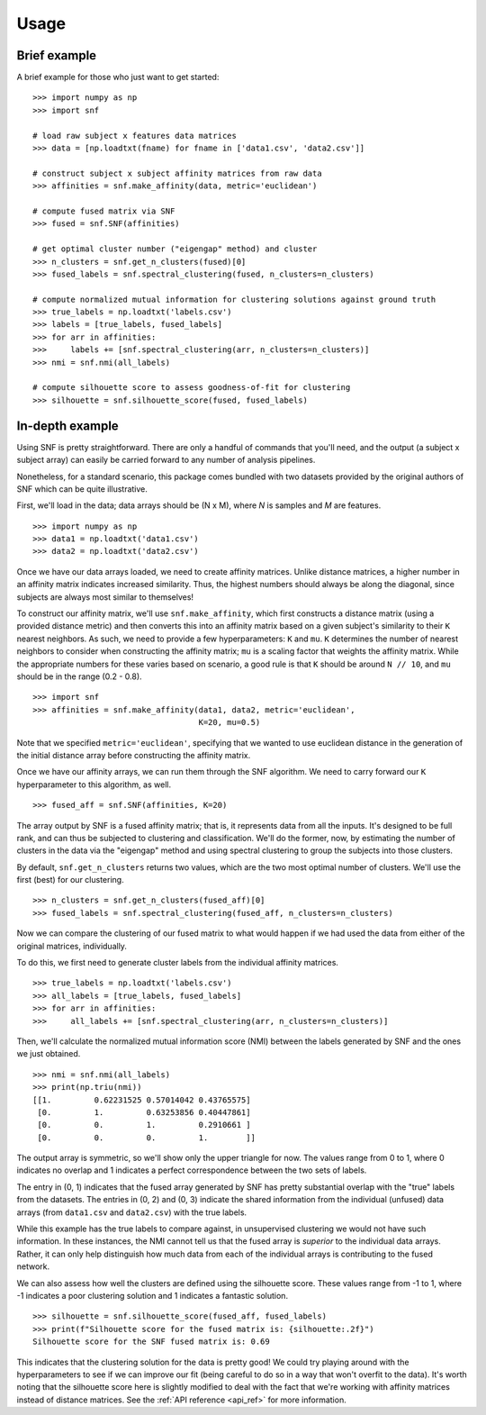 .. _usage_ref:

Usage
=====

Brief example
---------------

A brief example for those who just want to get started: ::

    >>> import numpy as np
    >>> import snf

    # load raw subject x features data matrices
    >>> data = [np.loadtxt(fname) for fname in ['data1.csv', 'data2.csv']]

    # construct subject x subject affinity matrices from raw data
    >>> affinities = snf.make_affinity(data, metric='euclidean')

    # compute fused matrix via SNF
    >>> fused = snf.SNF(affinities)

    # get optimal cluster number ("eigengap" method) and cluster
    >>> n_clusters = snf.get_n_clusters(fused)[0]
    >>> fused_labels = snf.spectral_clustering(fused, n_clusters=n_clusters)

    # compute normalized mutual information for clustering solutions against ground truth
    >>> true_labels = np.loadtxt('labels.csv')
    >>> labels = [true_labels, fused_labels]
    >>> for arr in affinities:
    >>>     labels += [snf.spectral_clustering(arr, n_clusters=n_clusters)]
    >>> nmi = snf.nmi(all_labels)

    # compute silhouette score to assess goodness-of-fit for clustering
    >>> silhouette = snf.silhouette_score(fused, fused_labels)

In-depth example
----------------

Using SNF is pretty straightforward. There are only a handful of commands that
you'll need, and the output (a subject x subject array) can easily be carried
forward to any number of analysis pipelines.

Nonetheless, for a standard scenario, this package comes bundled with two
datasets provided by the original authors of SNF which can be quite
illustrative.

First, we'll load in the data; data arrays should be (N x M), where `N` is
samples and `M` are features. ::

    >>> import numpy as np
    >>> data1 = np.loadtxt('data1.csv')
    >>> data2 = np.loadtxt('data2.csv')

Once we have our data arrays loaded, we need to create affinity matrices.
Unlike distance matrices, a higher number in an affinity matrix indicates
increased similarity. Thus, the highest numbers should always be along the
diagonal, since subjects are always most similar to themselves!

To construct our affinity matrix, we'll use ``snf.make_affinity``, which
first constructs a distance matrix (using a provided distance metric) and then
converts this into an affinity matrix based on a given subject's similarity to
their ``K`` nearest neighbors. As such, we need to provide a few
hyperparameters: ``K`` and ``mu``. ``K`` determines the number of nearest
neighbors to consider when constructing the affinity matrix; ``mu`` is a
scaling factor that weights the affinity matrix. While the appropriate numbers
for these varies based on scenario, a good rule is that ``K`` should be around
``N // 10``, and ``mu`` should be in the range (0.2 - 0.8). ::

    >>> import snf
    >>> affinities = snf.make_affinity(data1, data2, metric='euclidean',
                                       K=20, mu=0.5)

Note that we specified ``metric='euclidean'``, specifying that we wanted to use
euclidean distance in the generation of the initial distance array before
constructing the affinity matrix.

Once we have our affinity arrays, we can run them through the SNF algorithm. We
need to carry forward our ``K`` hyperparameter to this algorithm, as well. ::

    >>> fused_aff = snf.SNF(affinities, K=20)

The array output by SNF is a fused affinity matrix; that is, it represents
data from all the inputs. It's designed to be full rank, and can thus be
subjected to clustering and classification. We'll do the former, now, by
estimating the number of clusters in the data via the "eigengap" method and
using spectral clustering to group the subjects into those clusters.

By default, ``snf.get_n_clusters`` returns two values, which are the two most
optimal number of clusters. We'll use the first (best) for our clustering. ::

    >>> n_clusters = snf.get_n_clusters(fused_aff)[0]
    >>> fused_labels = snf.spectral_clustering(fused_aff, n_clusters=n_clusters)

Now we can compare the clustering of our fused matrix to what would happen if
we had used the data from either of the original matrices, individually.

To do this, we first need to generate cluster labels from the individual
affinity matrices. ::

    >>> true_labels = np.loadtxt('labels.csv')
    >>> all_labels = [true_labels, fused_labels]
    >>> for arr in affinities:
    >>>     all_labels += [snf.spectral_clustering(arr, n_clusters=n_clusters)]

Then, we'll calculate the normalized mutual information score (NMI) between the
labels generated by SNF and the ones we just obtained. ::

    >>> nmi = snf.nmi(all_labels)
    >>> print(np.triu(nmi))
    [[1.         0.62231525 0.57014042 0.43765575]
     [0.         1.         0.63253856 0.40447861]
     [0.         0.         1.         0.2910661 ]
     [0.         0.         0.         1.        ]]

The output array is symmetric, so we'll show only the upper triangle for now.
The values range from 0 to 1, where 0 indicates no overlap and 1 indicates a
perfect correspondence between the two sets of labels.

The entry in (0, 1) indicates that the fused array generated by SNF has pretty
substantial overlap with the "true" labels from the datasets. The entries in
(0, 2) and (0, 3) indicate the shared information from the individual (unfused)
data arrays (from ``data1.csv`` and ``data2.csv``) with the true labels.

While this example has the true labels to compare against, in unsupervised
clustering we would not have such information. In these instances, the NMI
cannot tell us that the fused array is *superior* to the individual data
arrays. Rather, it can only help distinguish how much data from each of the
individual arrays is contributing to the fused network.

We can also assess how well the clusters are defined using the silhouette
score. These values range from -1 to 1, where -1 indicates a poor clustering
solution and 1 indicates a fantastic solution. ::

    >>> silhouette = snf.silhouette_score(fused_aff, fused_labels)
    >>> print(f"Silhouette score for the fused matrix is: {silhouette:.2f}")
    Silhouette score for the SNF fused matrix is: 0.69

This indicates that the clustering solution for the data is pretty good! We
could try playing around with the hyperparameters to see if we can improve our
fit (being careful to do so in a way that won't overfit to the data). It's
worth noting that the silhouette score here is slightly modified to deal with
the fact that we're working with affinity matrices instead of distance matrices.
See the :ref:`API reference <api_ref>` for more information.
